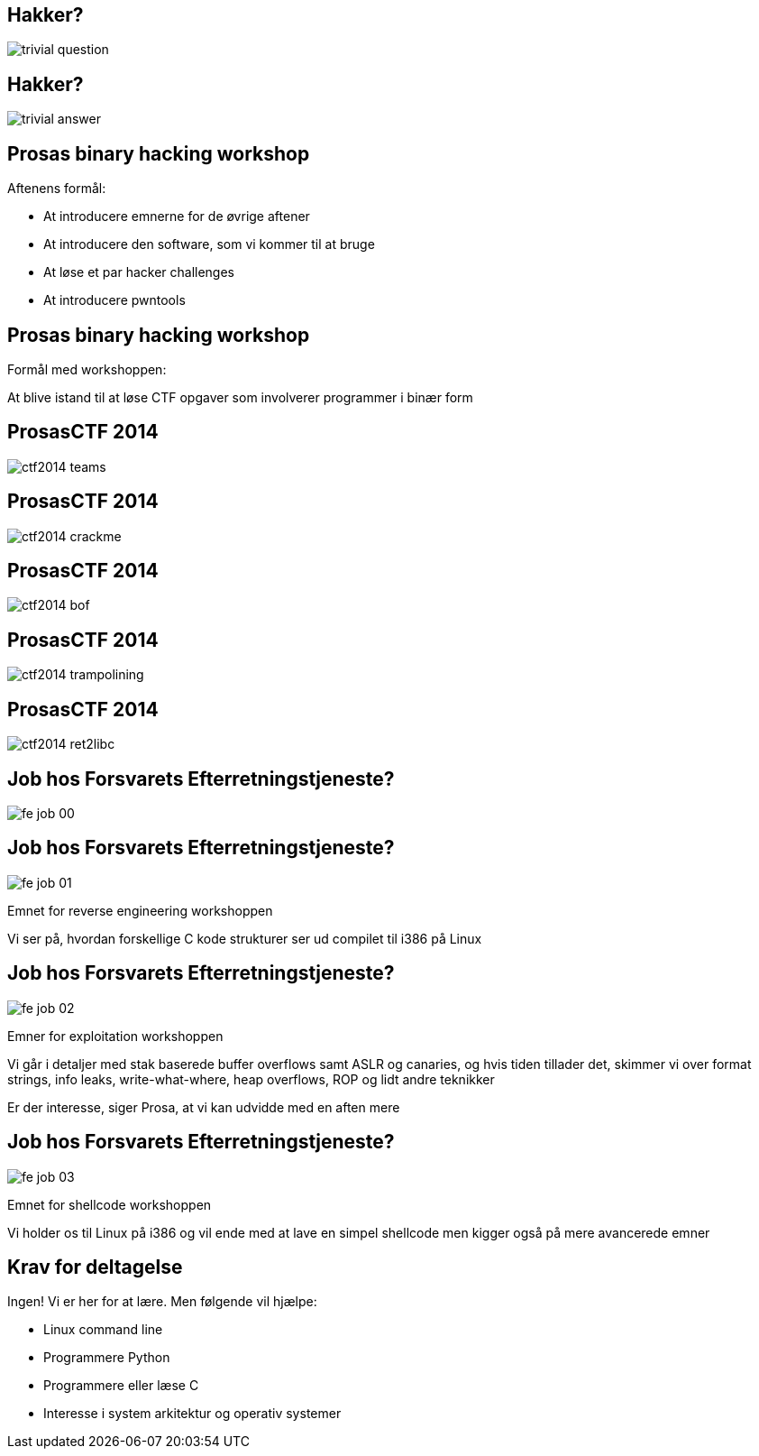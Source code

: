 Hakker?
-------

image::../images/trivial_question.jpg[]

Hakker?
-------

image::../images/trivial_answer.jpg[]

Prosas binary hacking workshop
------------------------------
Aftenens formål:

* At introducere emnerne for de øvrige aftener
* At introducere den software, som vi kommer til at bruge
* At løse et par hacker challenges
* At introducere pwntools

Prosas binary hacking workshop
------------------------------
Formål med workshoppen:

At blive istand til at løse CTF opgaver som involverer programmer i binær form

ProsasCTF 2014
--------------
image::../images/ctf2014_teams.png[]

ProsasCTF 2014
--------------
image::../images/ctf2014_crackme.png[]

ProsasCTF 2014
--------------
image::../images/ctf2014_bof.png[]

ProsasCTF 2014
--------------
image::../images/ctf2014_trampolining.png[]

ProsasCTF 2014
--------------
image::../images/ctf2014_ret2libc.png[]

Job hos Forsvarets Efterretningstjeneste?
-----------------------------------------

image::../images/fe_job_00.png[]

Job hos Forsvarets Efterretningstjeneste?
-----------------------------------------

image::../images/fe_job_01.png[]

Emnet for reverse engineering workshoppen

Vi ser på, hvordan forskellige C kode strukturer ser ud compilet til i386 på Linux

Job hos Forsvarets Efterretningstjeneste?
-----------------------------------------

image::../images/fe_job_02.png[]

Emner for exploitation workshoppen

Vi går i detaljer med stak baserede buffer overflows samt ASLR og canaries, og hvis tiden tillader det, skimmer vi over format strings, info leaks, write-what-where, heap overflows, ROP og lidt andre teknikker

Er der interesse, siger Prosa, at vi kan udvidde med en aften mere

Job hos Forsvarets Efterretningstjeneste?
-----------------------------------------

image::../images/fe_job_03.png[]

Emnet for shellcode workshoppen

Vi holder os til Linux på i386 og vil ende med at lave en simpel shellcode men kigger også på mere avancerede emner

Krav for deltagelse
-------------------

Ingen! Vi er her for at lære. Men følgende vil hjælpe:
[role="incremental"]
- Linux command line
- Programmere Python
- Programmere eller læse C 
- Interesse i system arkitektur og operativ systemer
